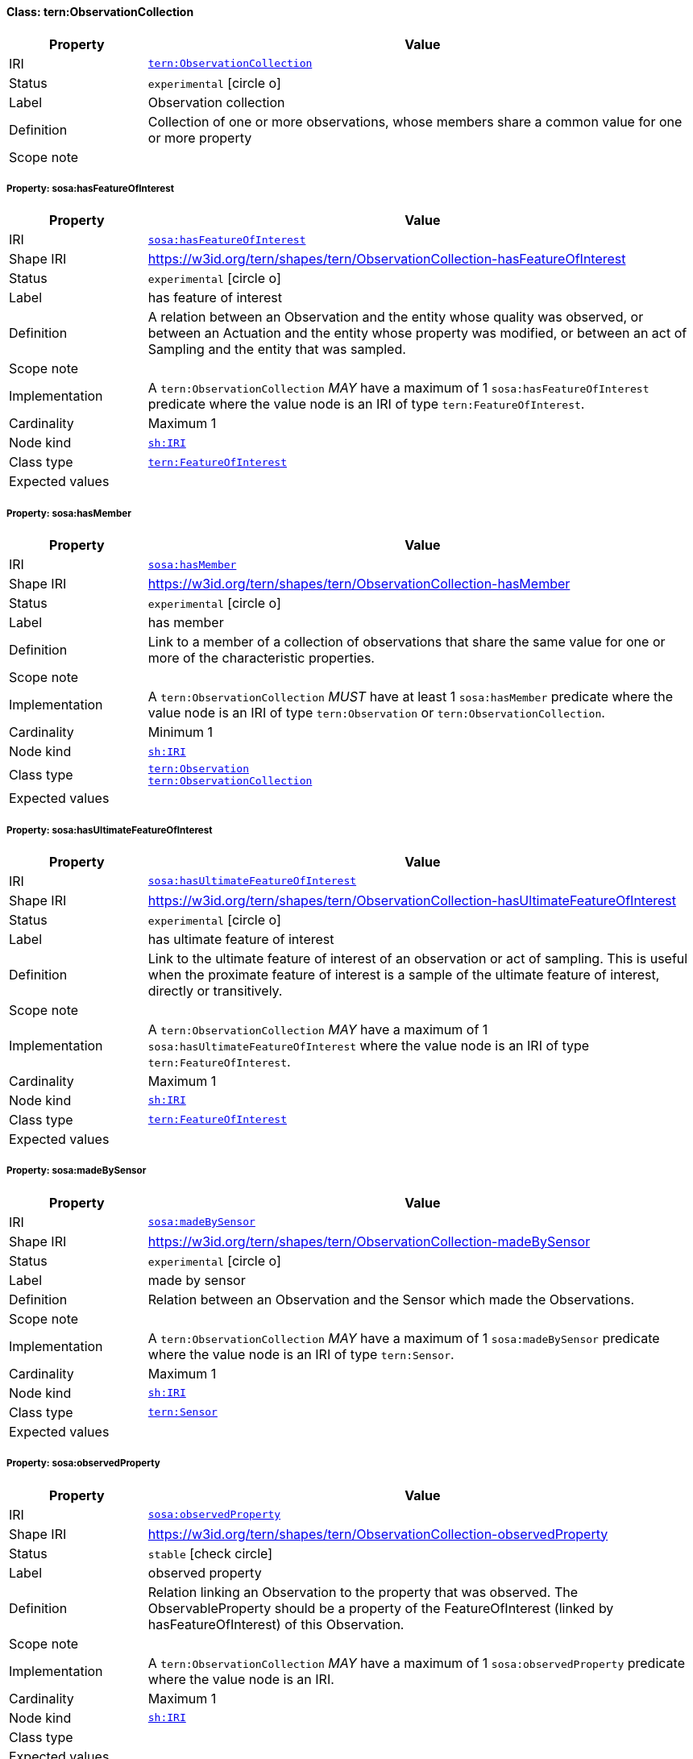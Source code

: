 
[#class-tern:ObservationCollection]
==== Class: tern:ObservationCollection

[cols="1,4"]
|===
| Property | Value

| IRI | link:https://w3id.org/tern/ontologies/tern/ObservationCollection[`tern:ObservationCollection`]
| Status | `experimental` icon:circle-o[]
| Label | Observation collection
| Definition | Collection of one or more observations, whose members share a common value for one or more property

| Scope note | 
|===


[#class-tern:ObservationCollection-sosa:hasFeatureOfInterest]
===== Property: sosa:hasFeatureOfInterest
[cols="1,4"]
|===
| Property | Value

| IRI | http://www.w3.org/ns/sosa/hasFeatureOfInterest[`sosa:hasFeatureOfInterest`]
| Shape IRI | https://w3id.org/tern/shapes/tern/ObservationCollection-hasFeatureOfInterest
| Status | `experimental` icon:circle-o[]
| Label | has feature of interest
| Definition | A relation between an Observation and the entity whose quality was observed, or between an Actuation and the entity whose property was modified, or between an act of Sampling and the entity that was sampled.
| Scope note | 
| Implementation | A `tern:ObservationCollection` _MAY_ have a maximum of 1 `sosa:hasFeatureOfInterest` predicate where the value node is an IRI of type `tern:FeatureOfInterest`.
| Cardinality | Maximum 1
| Node kind | link:http://www.w3.org/ns/shacl#IRI[`sh:IRI`]
| Class type | link:https://w3id.org/tern/ontologies/tern/FeatureOfInterest[`tern:FeatureOfInterest`]
| Expected values | 
|===

[#class-tern:ObservationCollection-sosa:hasMember]
===== Property: sosa:hasMember
[cols="1,4"]
|===
| Property | Value

| IRI | http://www.w3.org/ns/sosa/hasMember[`sosa:hasMember`]
| Shape IRI | https://w3id.org/tern/shapes/tern/ObservationCollection-hasMember
| Status | `experimental` icon:circle-o[]
| Label | has member
| Definition | Link to a member of a collection of observations that share the same value for one or more of the characteristic properties.
| Scope note | 
| Implementation | A `tern:ObservationCollection` _MUST_ have at least 1 `sosa:hasMember` predicate where the value node is an IRI of type `tern:Observation` or `tern:ObservationCollection`.
| Cardinality | Minimum 1
| Node kind | link:http://www.w3.org/ns/shacl#IRI[`sh:IRI`]
| Class type | link:https://w3id.org/tern/ontologies/tern/Observation[`tern:Observation`] +
link:https://w3id.org/tern/ontologies/tern/ObservationCollection[`tern:ObservationCollection`]
| Expected values | 
|===

[#class-tern:ObservationCollection-sosa:hasUltimateFeatureOfInterest]
===== Property: sosa:hasUltimateFeatureOfInterest
[cols="1,4"]
|===
| Property | Value

| IRI | http://www.w3.org/ns/sosa/hasUltimateFeatureOfInterest[`sosa:hasUltimateFeatureOfInterest`]
| Shape IRI | https://w3id.org/tern/shapes/tern/ObservationCollection-hasUltimateFeatureOfInterest
| Status | `experimental` icon:circle-o[]
| Label | has ultimate feature of interest
| Definition | Link to the ultimate feature of interest of an observation or act of sampling. This is useful when the proximate feature of interest is a sample of the ultimate feature of interest, directly or transitively.
| Scope note | 
| Implementation | A `tern:ObservationCollection` _MAY_ have a maximum of 1 `sosa:hasUltimateFeatureOfInterest` where the value node is an IRI of type `tern:FeatureOfInterest`.
| Cardinality | Maximum 1
| Node kind | link:http://www.w3.org/ns/shacl#IRI[`sh:IRI`]
| Class type | link:https://w3id.org/tern/ontologies/tern/FeatureOfInterest[`tern:FeatureOfInterest`]
| Expected values | 
|===

[#class-tern:ObservationCollection-sosa:madeBySensor]
===== Property: sosa:madeBySensor
[cols="1,4"]
|===
| Property | Value

| IRI | http://www.w3.org/ns/sosa/madeBySensor[`sosa:madeBySensor`]
| Shape IRI | https://w3id.org/tern/shapes/tern/ObservationCollection-madeBySensor
| Status | `experimental` icon:circle-o[]
| Label | made by sensor
| Definition | Relation between an Observation and the Sensor which made the Observations.
| Scope note | 
| Implementation | A `tern:ObservationCollection` _MAY_ have a maximum of 1 `sosa:madeBySensor` predicate where the value node is an IRI of type `tern:Sensor`.
| Cardinality | Maximum 1
| Node kind | link:http://www.w3.org/ns/shacl#IRI[`sh:IRI`]
| Class type | link:https://w3id.org/tern/ontologies/tern/Sensor[`tern:Sensor`]
| Expected values | 
|===

[#class-tern:ObservationCollection-sosa:observedProperty]
===== Property: sosa:observedProperty
[cols="1,4"]
|===
| Property | Value

| IRI | http://www.w3.org/ns/sosa/observedProperty[`sosa:observedProperty`]
| Shape IRI | https://w3id.org/tern/shapes/tern/ObservationCollection-observedProperty
| Status | `stable` icon:check-circle[]
| Label | observed property
| Definition | Relation linking an Observation to the property that was observed. The ObservableProperty should be a property of the FeatureOfInterest (linked by hasFeatureOfInterest) of this Observation.
| Scope note | 
| Implementation | A `tern:ObservationCollection` _MAY_ have a maximum of 1 `sosa:observedProperty` predicate where the value node is an IRI.
| Cardinality | Maximum 1
| Node kind | link:http://www.w3.org/ns/shacl#IRI[`sh:IRI`]
| Class type | 
| Expected values | 
|===

[#class-tern:ObservationCollection-sosa:phenomenonTime]
===== Property: sosa:phenomenonTime
[cols="1,4"]
|===
| Property | Value

| IRI | http://www.w3.org/ns/sosa/phenomenonTime[`sosa:phenomenonTime`]
| Shape IRI | https://w3id.org/tern/shapes/tern/ObservationCollection-phenomenonTime
| Status | `experimental` icon:circle-o[]
| Label | phenomenon time
| Definition | The time that the Result of an Observation, Actuation, or Sampling applies to the FeatureOfInterest. Not necessarily the same as the resultTime. May be an interval or an instant, or some other compound temporal entity.
| Scope note | 
| Implementation | A `tern:ObservationCollection` _MAY_ have a maximum of 1 `sosa:phenomenonTime` predicate where the value node is an IRI of type `time:Instant`.
| Cardinality | Maximum 1
| Node kind | 
| Class type | link:http://www.w3.org/2006/time#Instant[`time:Instant`]
| Expected values | 
|===

[#class-tern:ObservationCollection-tern:resultDateTime]
===== Property: tern:resultDateTime
[cols="1,4"]
|===
| Property | Value

| IRI | https://w3id.org/tern/ontologies/tern/resultDateTime[`tern:resultDateTime`]
| Shape IRI | https://w3id.org/tern/shapes/tern/ObservationCollection-resultTime
| Status | `stable` icon:check-circle[]
| Label | result time
| Definition | The result time is the instant of time when the Observation, Actuation or Sampling activity was completed.
| Scope note | 
| Implementation | A `tern:ObservationCollection` _MAY_ have a maximum of 1 `tern:resultDateTime` predicate where the value node is a literal with the datatype `xsd:date`, `xsd:dateTime` or `xsd:dateTimeStamp`.
| Cardinality | Maximum 1
| Node kind | 
| Class type | link:http://www.w3.org/2001/XMLSchema#dateTime[`xsd:dateTime`] +
link:http://www.w3.org/2001/XMLSchema#date[`xsd:date`] +
link:http://www.w3.org/2001/XMLSchema#dateTimeStamp[`xsd:dateTimeStamp`]
| Expected values | 
|===

[#class-tern:ObservationCollection-sosa:usedProcedure]
===== Property: sosa:usedProcedure
[cols="1,4"]
|===
| Property | Value

| IRI | http://www.w3.org/ns/sosa/usedProcedure[`sosa:usedProcedure`]
| Shape IRI | https://w3id.org/tern/shapes/tern/ObservationCollection-usedProcedure
| Status | `experimental` icon:circle-o[]
| Label | used procedure
| Definition | A relation to link to a re-usable Procedure used in making an Observation, an Actuation, or a Sample, typically through a Sensor, Actuator or Sampler.
| Scope note | 
| Implementation | A `tern:ObservationCollection` _MAY_ have a maximum of 1 `sosa:usedProcedure` predicate where the value node is an IRI.
| Cardinality | Maximum 1
| Node kind | link:http://www.w3.org/ns/shacl#IRI[`sh:IRI`]
| Class type | 
| Expected values | 
|===
